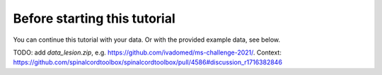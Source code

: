 Before starting this tutorial
#############################

You can continue this tutorial with your data. Or with the provided example data, see below.

TODO: add `data_lesion.zip`, e.g. https://github.com/ivadomed/ms-challenge-2021/. Context: https://github.com/spinalcordtoolbox/spinalcordtoolbox/pull/4586#discussion_r1716382846